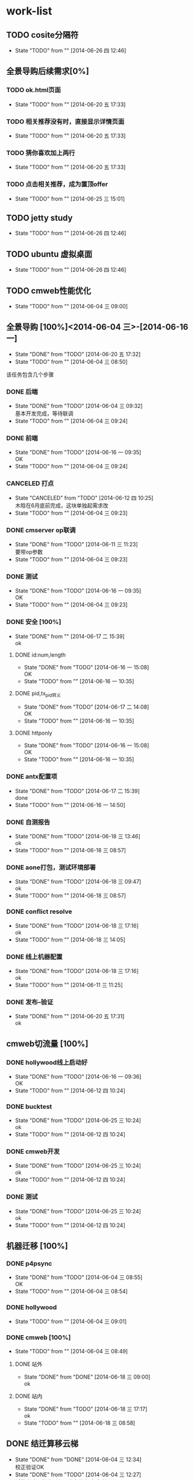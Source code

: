 #+SEQ_TODO: REPORT(r) BUG(b) KNOWNCAUSE(k) | FIXED(f)
#+SEQ_TODO: TODO(T!) | DONE(D@/!)  CANCELED(C@/!) 


* work-list


** TODO cosite分隔符
   - State "TODO"       from ""           [2014-06-26 四 12:46]


** 全景导购后续需求[0%] 
*** TODO ok.html页面
    - State "TODO"       from ""           [2014-06-20 五 17:33]
*** TODO 相关推荐没有时，直接显示详情页面
    - State "TODO"       from ""           [2014-06-20 五 17:33]
*** TODO 猜你喜欢加上两行
    - State "TODO"       from ""           [2014-06-20 五 17:33]



*** TODO 点击相关推荐，成为置顶offer
    - State "TODO"       from ""           [2014-06-25 三 15:01]


** TODO jetty study
   - State "TODO"       from ""           [2014-06-26 四 12:46]


** TODO ubuntu 虚拟桌面
   - State "TODO"       from ""           [2014-06-26 四 12:46]


** TODO cmweb性能优化
   DEADLINE: <2014-07-31 四>
   - State "TODO"       from ""           [2014-06-04 三 09:00]


** 全景导购 [100%]<2014-06-04 三>-[2014-06-16 一]
   - State "DONE"       from "TODO"       [2014-06-20 五 17:32]
   - State "TODO"       from ""           [2014-06-04 三 08:50]
该任务包含几个步骤
*** DONE 后端 
    - State "DONE"       from "TODO"       [2014-06-04 三 09:32] \\
      基本开发完成，等待联调
    - State "TODO"       from ""           [2014-06-04 三 09:24]
*** DONE 前端
    - State "DONE"       from "TODO"       [2014-06-16 一 09:35] \\
      OK
    - State "TODO"       from ""           [2014-06-04 三 09:24]
*** CANCELED 打点
    DEADLINE: <2014-06-09 一>
    - State "CANCELED"   from "TODO"       [2014-06-12 四 10:25] \\
      木晗在6月底前完成，这块单独起需求改
    - State "TODO"       from ""           [2014-06-04 三 09:23]
*** DONE cmserver op联调
    DEADLINE: <2014-06-09 一>
    - State "DONE"       from "TODO"       [2014-06-11 三 11:23] \\
      要带op参数
    - State "TODO"       from ""           [2014-06-04 三 09:23]
*** DONE 测试    
    DEADLINE: <2014-06-16 一>
    - State "DONE"       from "TODO"       [2014-06-16 一 09:35] \\
      OK
    - State "TODO"       from ""           [2014-06-04 三 09:23]
      
*** DONE 安全 [100%]
    - State "DONE"       from ""           [2014-06-17 二 15:39] \\
      ok
**** DONE id:num,length
     - State "DONE"       from "TODO"       [2014-06-16 一 15:08] \\
       OK
     - State "TODO"       from ""           [2014-06-16 一 10:35]
**** DONE pid,tx_pid转义
     - State "DONE"       from "TODO"       [2014-06-17 二 14:08] \\
       OK
     - State "TODO"       from ""           [2014-06-16 一 10:35]
**** DONE httponly
     - State "DONE"       from "TODO"       [2014-06-16 一 15:08] \\
       OK
     - State "TODO"       from ""           [2014-06-16 一 10:35]

*** DONE antx配置项
    - State "DONE"       from "TODO"       [2014-06-17 二 15:39] \\
      done
    - State "TODO"       from ""           [2014-06-16 一 14:50]
*** DONE 自测报告
    - State "DONE"       from "TODO"       [2014-06-18 三 13:46] \\
      ok
    - State "TODO"       from ""           [2014-06-18 三 08:57]
*** DONE aone打包，测试环境部署
    - State "DONE"       from "TODO"       [2014-06-18 三 09:47] \\
      ok
    - State "TODO"       from ""           [2014-06-18 三 08:57]
*** DONE conflict resolve
    - State "DONE"       from "TODO"       [2014-06-18 三 17:16] \\
      ok
    - State "TODO"       from ""           [2014-06-18 三 14:05]
*** DONE 线上机器配置
    - State "DONE"       from "TODO"       [2014-06-18 三 17:16] \\
      ok
    - State "TODO"       from ""           [2014-06-11 三 11:25]

*** DONE 发布--验证
    - State "DONE"       from ""           [2014-06-20 五 17:31] \\
      ok


** cmweb切流量 [100%]
*** DONE hollywood线上启动好
    - State "DONE"       from "TODO"       [2014-06-16 一 09:36] \\
      OK
    - State "TODO"       from ""           [2014-06-12 四 10:24]
*** DONE bucktest
    - State "DONE"       from "TODO"       [2014-06-25 三 10:24] \\
      ok
    - State "TODO"       from ""           [2014-06-12 四 10:24]
*** DONE cmweb开发
    - State "DONE"       from "TODO"       [2014-06-25 三 10:24] \\
      ok
    - State "TODO"       from ""           [2014-06-12 四 10:24]
*** DONE 测试
    - State "DONE"       from "TODO"       [2014-06-25 三 10:24] \\
      ok
    - State "TODO"       from ""           [2014-06-12 四 10:24]

  
     
          
** 机器迁移 [100%]
*** DONE p4psync
    - State "DONE"       from "TODO"       [2014-06-04 三 08:55] \\
      OK
    - State "TODO"       from ""           [2014-06-04 三 08:54]
  
*** DONE hollywood 
    - State "TODO"       from ""           [2014-06-04 三 09:01]
*** DONE cmweb [100%]
    - State "TODO"       from ""           [2014-06-04 三 08:49]
**** DONE 站外
     - State "DONE"       from "DONE"       [2014-06-18 三 09:00] \\
       ok
**** DONE 站内
     - State "DONE"       from "TODO"       [2014-06-18 三 17:17] \\
       ok
     - State "TODO"       from ""           [2014-06-18 三 08:58]

       


** DONE 结迁算移云梯
   DEADLINE: <2014-06-04 三>
   - State "DONE"       from "DONE"       [2014-06-04 三 12:34] \\
     校正验证OK
   - State "DONE"       from "TODO"       [2014-06-04 三 12:27] \\
     迁移完成，待校正与日终文件生成后验证
   - State "TODO"       from ""           [2014-06-04 三 08:50]
   
